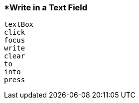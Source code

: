 <<<
[[section_write_in_a_text_field]]
=== *Write in a Text Field
[source, javascript]
----
textBox
click
focus
write
clear
to
into
press
----
